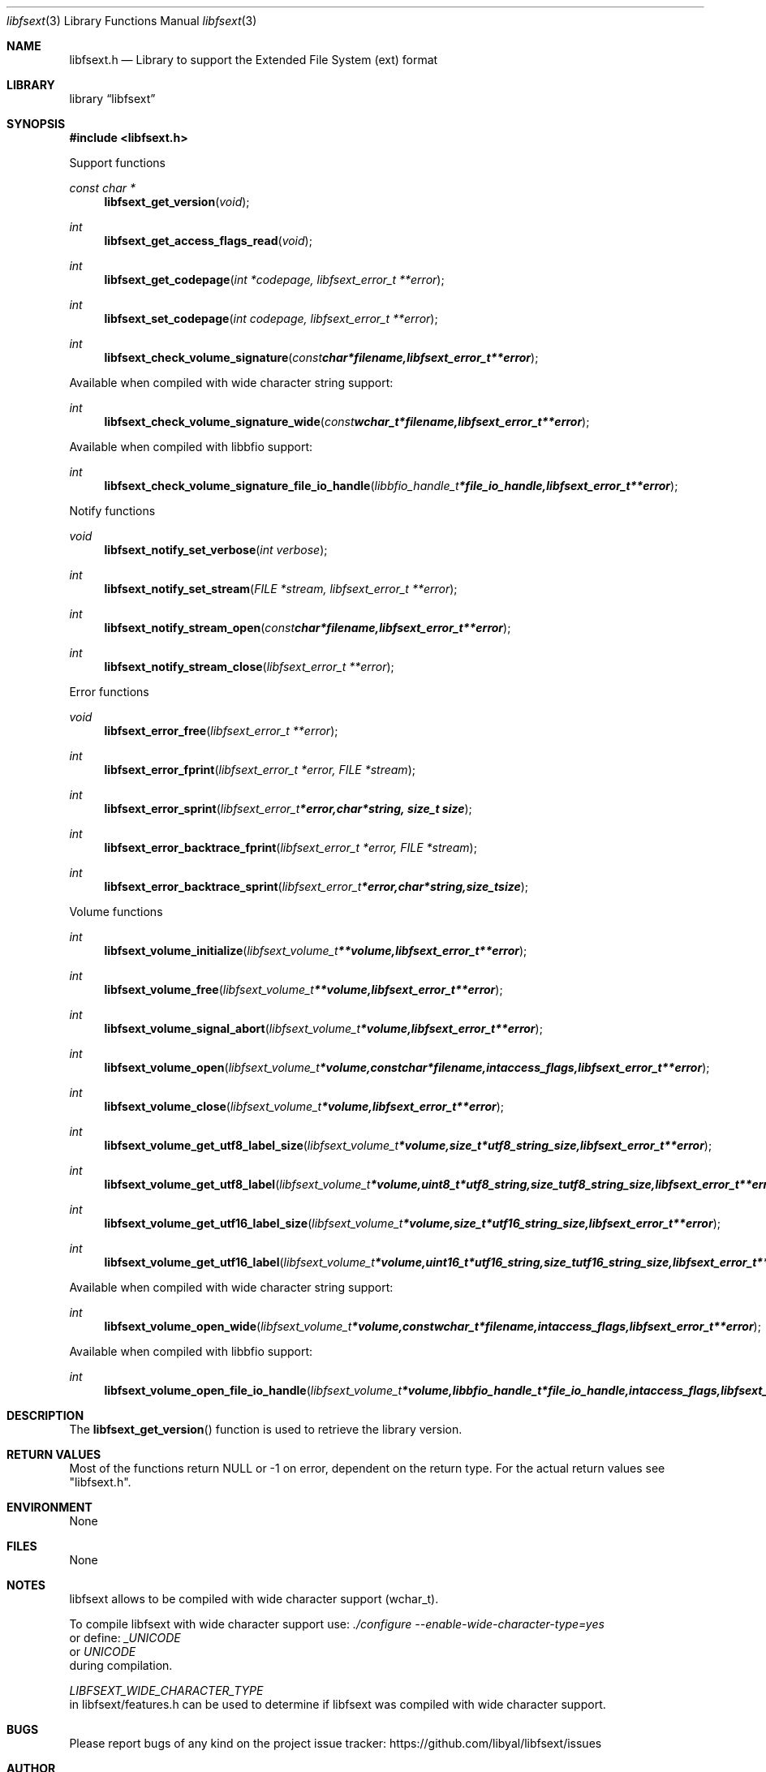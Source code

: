 .Dd May  9, 2016
.Dt libfsext 3
.Os libfsext
.Sh NAME
.Nm libfsext.h
.Nd Library to support the Extended File System (ext) format
.Sh LIBRARY
.Lb libfsext
.Sh SYNOPSIS
.In libfsext.h
.Pp
Support functions
.Ft const char *
.Fn libfsext_get_version "void"
.Ft int
.Fn libfsext_get_access_flags_read "void"
.Ft int
.Fn libfsext_get_codepage "int *codepage, libfsext_error_t **error"
.Ft int
.Fn libfsext_set_codepage "int codepage, libfsext_error_t **error"
.Ft int
.Fn libfsext_check_volume_signature "const char *filename, libfsext_error_t **error"
.Pp
Available when compiled with wide character string support:
.Ft int
.Fn libfsext_check_volume_signature_wide "const wchar_t *filename, libfsext_error_t **error"
.Pp
Available when compiled with libbfio support:
.Ft int
.Fn libfsext_check_volume_signature_file_io_handle "libbfio_handle_t *file_io_handle, libfsext_error_t **error"
.Pp
Notify functions
.Ft void
.Fn libfsext_notify_set_verbose "int verbose"
.Ft int
.Fn libfsext_notify_set_stream "FILE *stream, libfsext_error_t **error"
.Ft int
.Fn libfsext_notify_stream_open "const char *filename, libfsext_error_t **error"
.Ft int
.Fn libfsext_notify_stream_close "libfsext_error_t **error"
.Pp
Error functions
.Ft void
.Fn libfsext_error_free "libfsext_error_t **error"
.Ft int
.Fn libfsext_error_fprint "libfsext_error_t *error, FILE *stream"
.Ft int
.Fn libfsext_error_sprint "libfsext_error_t *error, char *string, size_t size"
.Ft int
.Fn libfsext_error_backtrace_fprint "libfsext_error_t *error, FILE *stream"
.Ft int
.Fn libfsext_error_backtrace_sprint "libfsext_error_t *error, char *string, size_t size"
.Pp
Volume functions
.Ft int
.Fn libfsext_volume_initialize "libfsext_volume_t **volume, libfsext_error_t **error"
.Ft int
.Fn libfsext_volume_free "libfsext_volume_t **volume, libfsext_error_t **error"
.Ft int
.Fn libfsext_volume_signal_abort "libfsext_volume_t *volume, libfsext_error_t **error"
.Ft int
.Fn libfsext_volume_open "libfsext_volume_t *volume, const char *filename, int access_flags, libfsext_error_t **error"
.Ft int
.Fn libfsext_volume_close "libfsext_volume_t *volume, libfsext_error_t **error"
.Ft int
.Fn libfsext_volume_get_utf8_label_size "libfsext_volume_t *volume, size_t *utf8_string_size, libfsext_error_t **error"
.Ft int
.Fn libfsext_volume_get_utf8_label "libfsext_volume_t *volume, uint8_t *utf8_string, size_t utf8_string_size, libfsext_error_t **error"
.Ft int
.Fn libfsext_volume_get_utf16_label_size "libfsext_volume_t *volume, size_t *utf16_string_size, libfsext_error_t **error"
.Ft int
.Fn libfsext_volume_get_utf16_label "libfsext_volume_t *volume, uint16_t *utf16_string, size_t utf16_string_size, libfsext_error_t **error"
.Pp
Available when compiled with wide character string support:
.Ft int
.Fn libfsext_volume_open_wide "libfsext_volume_t *volume, const wchar_t *filename, int access_flags, libfsext_error_t **error"
.Pp
Available when compiled with libbfio support:
.Ft int
.Fn libfsext_volume_open_file_io_handle "libfsext_volume_t *volume, libbfio_handle_t *file_io_handle, int access_flags, libfsext_error_t **error"
.Sh DESCRIPTION
The
.Fn libfsext_get_version
function is used to retrieve the library version.
.Sh RETURN VALUES
Most of the functions return NULL or \-1 on error, dependent on the return type.
For the actual return values see "libfsext.h".
.Sh ENVIRONMENT
None
.Sh FILES
None
.Sh NOTES
libfsext allows to be compiled with wide character support (wchar_t).

To compile libfsext with wide character support use:
.Ar ./configure --enable-wide-character-type=yes
 or define:
.Ar _UNICODE
 or
.Ar UNICODE
 during compilation.

.Ar LIBFSEXT_WIDE_CHARACTER_TYPE
 in libfsext/features.h can be used to determine if libfsext was compiled with wide character support.
.Sh BUGS
Please report bugs of any kind on the project issue tracker: https://github.com/libyal/libfsext/issues
.Sh AUTHOR
These man pages are generated from "libfsext.h".
.Sh COPYRIGHT
Copyright (C) 2010-2019, Joachim Metz <joachim.metz@gmail.com>.

This is free software; see the source for copying conditions.
There is NO warranty; not even for MERCHANTABILITY or FITNESS FOR A PARTICULAR PURPOSE.
.Sh SEE ALSO
the libfsext.h include file
